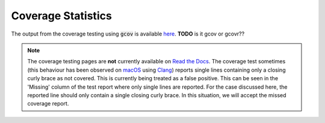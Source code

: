 
.. _coverage_statistics:

===================
Coverage Statistics
===================

The output from the coverage testing using :code:`gcov` is available `here <coverage/index.html>`_.
**TODO** is it gcov or gcovr??

.. note::

   The coverage testing pages are **not** currently available on `Read the Docs <http://libcellml.readthedocs.io/en/latest/>`_.
   The coverage test sometimes (this behaviour has been observed on `macOS <https://en.wikipedia.org/wiki/MacOS>`_ using `Clang <https://clang.llvm.org/>`_) reports single lines containing only a closing curly brace as not covered.
   This is currently being treated as a false positive.
   This can be seen in the 'Missing' column of the test report where only single lines are reported.
   For the case discussed here, the reported line should only contain a single closing curly brace.
   In this situation, we will accept the missed coverage report.
